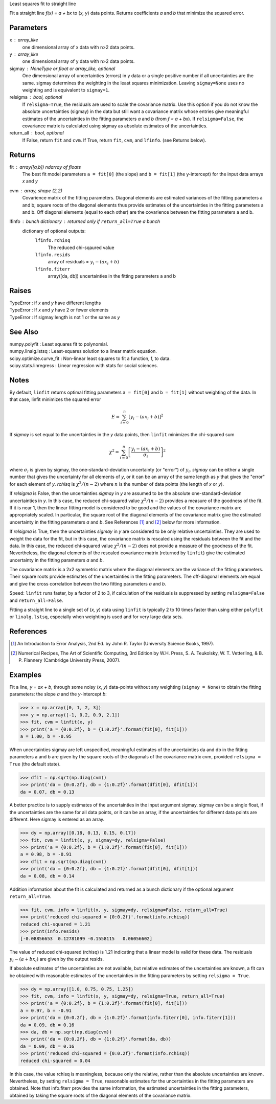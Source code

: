 Least squares fit to straight line

Fit a straight line `f(x) = a + bx` to (`x, y`) data points. Returns
coefficients `a` and `b` that minimize the squared error.

Parameters
----------
x : array_like
    one dimensional array of x data with n>2 data points.
y : array_like
    one dimensional array of y data with n>2 data points.
sigmay : NoneType or float or array_like, optional
    One dimensional array of uncertainties (errors) in y data or a single
    positive number if all uncertainties are the same.  sigmay determines
    the weighting in the least squares minimization. Leaving 
    ``sigmay=None`` uses no weighting and is equivalent to ``sigmay=1``.
relsigma : bool, optional
    If ``relsigma=True``, the residuals are used to scale the covariance
    matrix.  Use this option if you do not know the absolute uncertainties
    (sigmay) in the data but still want a covariance matrix whose entries
    give meaningful estimates of the uncertainties in the fitting
    parameters `a` and `b` (from `f = a + bx`).  If ``relsigma=False``, the
    covariance matrix is calculated using sigmay as absolute estimates of
    the uncertainties.
return_all : bool, optional
    If False, return ``fit`` and ``cvm``. If True, return ``fit``, ``cvm``,
    and ``lfinfo``. (see Returns below).

Returns
-------
fit : array([a,b]) ndarray of floats
    The best fit model parameters ``a = fit[0]`` (the slope) and 
    ``b = fit[1]`` (the y-intercept) for the input data arrays `x` and `y`
cvm : array, shape (2,2)
    Covarience matrix of the fitting parameters.  Diagonal elements are
    estimated variances of the fitting parameters a and b; square roots of
    the diagonal elements thus provide estimates of the uncertainties in
    the fitting parameters a and b. Off diagonal elements (equal to each
    other) are the covarience between the fitting parameters a and b.
lfinfo : bunch dictionary : returned only if ``return_all=True`` a bunch
    dictionary of optional outputs:
        ``lfinfo.rchisq``
            The reduced chi-sqaured value
        ``lfinfo.resids``
            array of residuals = :math:`y_i - (ax_i+b)`
        ``lfinfo.fiterr``
            array([da, db]) uncertainties in the fitting parameters a and b

Raises
------
| TypeError : if `x` and `y` have different lengths
| TypeError : If `x` and `y` have 2 or fewer elements
| TypeError : If sigmay length is not 1 or the same as `y`

See Also
--------
| numpy.polyfit : Least squares fit to polynomial.
| numpy.linalg.lstsq : Least-squares solution to a linear matrix equation.
| scipy.optimize.curve_fit : Non-linear least squares to fit a function, f,
    to data.
| scipy.stats.linregress : Linear regression with stats for social sciences.
            
Notes
-----
By default, ``linfit`` returns optimal fitting parameters ``a = fit[0]``
and ``b = fit[1]`` without weighting of the data.  In that case, linfit
minimizes the squared error

.. math ::
    E = \sum_{i=0}^n \left[y_i - (a x_i + b)\right]^2

If `sigmay` is set equal to the uncertainties in the `y` data points, then
``linfit`` minimizes the chi-squared sum 
 
.. math ::
    \chi^2 = \sum_{i=0}^n \left[ \frac{y_i-(a x_i + b)}{\sigma_i}
    \right]^2

where :math:`\sigma_i` is given by sigmay, the one-standard-deviation
uncertainty (or "error") of :math:`y_i`.  `sigmay` can be either a single
number that gives the uncertainty for all elements of `y`, or it can be an
array of the same length as `y` that gives the "error" for each element of 
`y`. `rchisq` is :math:`\chi^2/(n-2)` where :math:`n` is the number of
data points (the length of `x` or `y`).

If `relsigma` is False, then the uncertainties `sigmay` in `y` are
assumed to be the absolute one-standard-deviation uncertainties in `y`.
In this case, the reduced chi-squared value :math:`\chi^2/(n-2)` provides a
measure of the goodness of the fit.  If it is near 1, then the linear
fitting model is considered to be good and the values of the covariance
matrix are appropriately scaled.  In particular, the square root of the
diagonal elements of the covariance matrix give the estimated uncertainty
in the fitting parameters `a` and `b`.  See References [1]_ and [2]_ below
for more information. 

If `relsigma` is True, then the uncertainties `sigmay` in `y` are
considered to be only relative uncertainties.  They are used to weight
the data for the fit, but in this case, the covariance matrix is rescaled
using the residuals between the fit and the data.  In this case, the
reduced chi-squared value :math:`\chi^2/(n-2)` does not provide a measure
of the goodness of the fit.  Nevertheless, the diagonal elements of the
rescaled covariance matrix (returned by ``linfit``) give the estimated
uncertainty in the fitting parameters `a` and `b`.

The covariance matrix is a 2x2 symmetric matrix where the diagonal elements
are the variance of the fitting parameters.  Their square roots provide
estimates of the uncertainties in the fitting parameters.  The off-diagonal
elements are equal and give the cross correlation between the two fitting
parameters `a` and `b`.

Speed: ``linfit`` runs faster, by a factor of 2 to 3, if calculation of the
residuals is suppressed by setting ``relsigma=False`` and 
``return_all=False``.

Fitting a straight line to a single set of (`x, y`) data using ``linfit``
is typically 2 to 10 times faster than using either ``polyfit`` or 
``linalg.lstsq``, especially when weighting is used and for very large data
sets.

References
----------
.. [1] An Introduction to Error Analysis, 2nd Ed. by John R. Taylor
   (University Science Books, 1997).
.. [2] Numerical Recipes, The Art of Scientific Computing, 3rd Edition
   by W.H. Press, S. A. Teukolsky, W. T. Vetterling, & B. P. Flannery
   (Cambridge University Press, 2007).

Examples
--------
Fit a line, `y = ax + b`, through some noisy (`x`, `y`) data-points without
any weighting (``sigmay = None``) to obtain the fitting parameters: the
slope `a` and the `y`-intercept `b`:

>>> x = np.array([0, 1, 2, 3])
>>> y = np.array([-1, 0.2, 0.9, 2.1])
>>> fit, cvm = linfit(x, y)
>>> print('a = {0:0.2f}, b = {1:0.2f}'.format(fit[0], fit[1]))
a = 1.00, b = -0.95

When uncertainties sigmay are left unspecified, meaningful estimates of
the uncertainties da and db in the fitting parameters a and b
are given by the square roots of the diagonals of the covariance matrix
cvm, provided ``relsigma = True`` (the default state).

>>> dfit = np.sqrt(np.diag(cvm))
>>> print('da = {0:0.2f}, db = {1:0.2f}'.format(dfit[0], dfit[1]))
da = 0.07, db = 0.13

A better practice is to supply estimates of the uncertainties in the
input argument sigmay.  sigmay can be a single float, if the
uncertainties are the same for all data points, or it can be an array, if
the uncertainties for different data points are different.  Here sigmay is
entered as an array.

>>> dy = np.array([0.18, 0.13, 0.15, 0.17])
>>> fit, cvm = linfit(x, y, sigmay=dy, relsigma=False)
>>> print('a = {0:0.2f}, b = {1:0.2f}'.format(fit[0], fit[1]))
a = 0.98, b = -0.91
>>> dfit = np.sqrt(np.diag(cvm))
>>> print('da = {0:0.2f}, db = {1:0.2f}'.format(dfit[0], dfit[1]))
da = 0.08, db = 0.14

Addition information about the fit is calculated and returned as a bunch
dictionary if the optional argument ``return_all=True``.

>>> fit, cvm, info = linfit(x, y, sigmay=dy, relsigma=False, return_all=True)
>>> print('reduced chi-squared = {0:0.2f}'.format(info.rchisq))
reduced chi-squared = 1.21
>>> print(info.resids)
[-0.08856653  0.12781099 -0.1558115   0.06056602]

The value of reduced chi-squared (rchisq) is 1.21 indicating that a
linear model is valid for these data.  The residuals :math:`y_i - (a+bx_i)`
are given by the output resids.

If absolute estimates of the uncertainties are not available, but relative
estimates of the uncertainties are known, a fit can be obtained with 
reasonable estimates of the uncertainties in the fitting parameters by
setting ``relsigma = True``.

>>> dy = np.array([1.0, 0.75, 0.75, 1.25])
>>> fit, cvm, info = linfit(x, y, sigmay=dy, relsigma=True, return_all=True)
>>> print('a = {0:0.2f}, b = {1:0.2f}'.format(fit[0], fit[1]))
a = 0.97, b = -0.91
>>> print('da = {0:0.2f}, db = {1:0.2f}'.format(info.fiterr[0], info.fiterr[1]))
da = 0.09, db = 0.16
>>> da, db = np.sqrt(np.diag(cvm))
>>> print('da = {0:0.2f}, db = {1:0.2f}'.format(da, db))
da = 0.09, db = 0.16
>>> print('reduced chi-squared = {0:0.2f}'.format(info.rchisq))
reduced chi-squared = 0.04

In this case, the value rchisq is meaningless, because only the
relative, rather than the absolute uncertainties are known.  Nevertheless,
by setting ``relsigma = True``, reasonable estimates for the uncertainties
in the fitting parameters are obtained.  Note that info.fiterr provides the
same information, the estimated uncertainties in the fitting parameters,
obtained by taking the square roots of the diagonal elements of the
covariance matrix.


